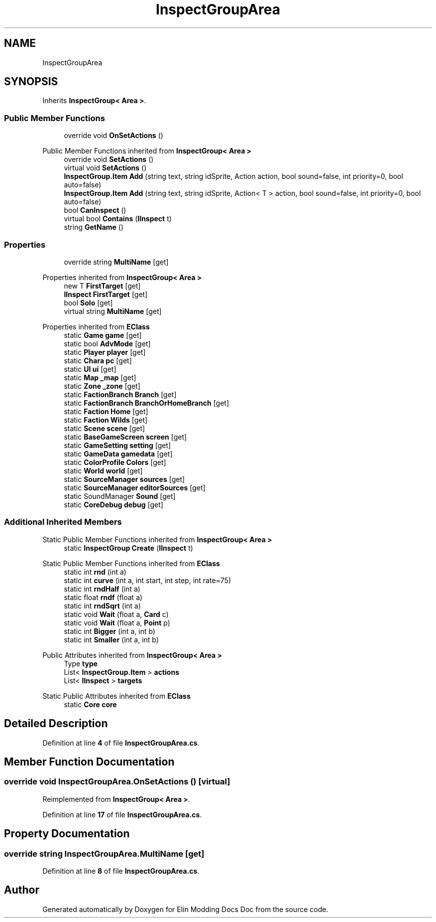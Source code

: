 .TH "InspectGroupArea" 3 "Elin Modding Docs Doc" \" -*- nroff -*-
.ad l
.nh
.SH NAME
InspectGroupArea
.SH SYNOPSIS
.br
.PP
.PP
Inherits \fBInspectGroup< Area >\fP\&.
.SS "Public Member Functions"

.in +1c
.ti -1c
.RI "override void \fBOnSetActions\fP ()"
.br
.in -1c

Public Member Functions inherited from \fBInspectGroup< Area >\fP
.in +1c
.ti -1c
.RI "override void \fBSetActions\fP ()"
.br
.ti -1c
.RI "virtual void \fBSetActions\fP ()"
.br
.ti -1c
.RI "\fBInspectGroup\&.Item\fP \fBAdd\fP (string text, string idSprite, Action action, bool sound=false, int priority=0, bool auto=false)"
.br
.ti -1c
.RI "\fBInspectGroup\&.Item\fP \fBAdd\fP (string text, string idSprite, Action< T > action, bool sound=false, int priority=0, bool auto=false)"
.br
.ti -1c
.RI "bool \fBCanInspect\fP ()"
.br
.ti -1c
.RI "virtual bool \fBContains\fP (\fBIInspect\fP t)"
.br
.ti -1c
.RI "string \fBGetName\fP ()"
.br
.in -1c
.SS "Properties"

.in +1c
.ti -1c
.RI "override string \fBMultiName\fP\fR [get]\fP"
.br
.in -1c

Properties inherited from \fBInspectGroup< Area >\fP
.in +1c
.ti -1c
.RI "new T \fBFirstTarget\fP\fR [get]\fP"
.br
.ti -1c
.RI "\fBIInspect\fP \fBFirstTarget\fP\fR [get]\fP"
.br
.ti -1c
.RI "bool \fBSolo\fP\fR [get]\fP"
.br
.ti -1c
.RI "virtual string \fBMultiName\fP\fR [get]\fP"
.br
.in -1c

Properties inherited from \fBEClass\fP
.in +1c
.ti -1c
.RI "static \fBGame\fP \fBgame\fP\fR [get]\fP"
.br
.ti -1c
.RI "static bool \fBAdvMode\fP\fR [get]\fP"
.br
.ti -1c
.RI "static \fBPlayer\fP \fBplayer\fP\fR [get]\fP"
.br
.ti -1c
.RI "static \fBChara\fP \fBpc\fP\fR [get]\fP"
.br
.ti -1c
.RI "static \fBUI\fP \fBui\fP\fR [get]\fP"
.br
.ti -1c
.RI "static \fBMap\fP \fB_map\fP\fR [get]\fP"
.br
.ti -1c
.RI "static \fBZone\fP \fB_zone\fP\fR [get]\fP"
.br
.ti -1c
.RI "static \fBFactionBranch\fP \fBBranch\fP\fR [get]\fP"
.br
.ti -1c
.RI "static \fBFactionBranch\fP \fBBranchOrHomeBranch\fP\fR [get]\fP"
.br
.ti -1c
.RI "static \fBFaction\fP \fBHome\fP\fR [get]\fP"
.br
.ti -1c
.RI "static \fBFaction\fP \fBWilds\fP\fR [get]\fP"
.br
.ti -1c
.RI "static \fBScene\fP \fBscene\fP\fR [get]\fP"
.br
.ti -1c
.RI "static \fBBaseGameScreen\fP \fBscreen\fP\fR [get]\fP"
.br
.ti -1c
.RI "static \fBGameSetting\fP \fBsetting\fP\fR [get]\fP"
.br
.ti -1c
.RI "static \fBGameData\fP \fBgamedata\fP\fR [get]\fP"
.br
.ti -1c
.RI "static \fBColorProfile\fP \fBColors\fP\fR [get]\fP"
.br
.ti -1c
.RI "static \fBWorld\fP \fBworld\fP\fR [get]\fP"
.br
.ti -1c
.RI "static \fBSourceManager\fP \fBsources\fP\fR [get]\fP"
.br
.ti -1c
.RI "static \fBSourceManager\fP \fBeditorSources\fP\fR [get]\fP"
.br
.ti -1c
.RI "static SoundManager \fBSound\fP\fR [get]\fP"
.br
.ti -1c
.RI "static \fBCoreDebug\fP \fBdebug\fP\fR [get]\fP"
.br
.in -1c
.SS "Additional Inherited Members"


Static Public Member Functions inherited from \fBInspectGroup< Area >\fP
.in +1c
.ti -1c
.RI "static \fBInspectGroup\fP \fBCreate\fP (\fBIInspect\fP t)"
.br
.in -1c

Static Public Member Functions inherited from \fBEClass\fP
.in +1c
.ti -1c
.RI "static int \fBrnd\fP (int a)"
.br
.ti -1c
.RI "static int \fBcurve\fP (int a, int start, int step, int rate=75)"
.br
.ti -1c
.RI "static int \fBrndHalf\fP (int a)"
.br
.ti -1c
.RI "static float \fBrndf\fP (float a)"
.br
.ti -1c
.RI "static int \fBrndSqrt\fP (int a)"
.br
.ti -1c
.RI "static void \fBWait\fP (float a, \fBCard\fP c)"
.br
.ti -1c
.RI "static void \fBWait\fP (float a, \fBPoint\fP p)"
.br
.ti -1c
.RI "static int \fBBigger\fP (int a, int b)"
.br
.ti -1c
.RI "static int \fBSmaller\fP (int a, int b)"
.br
.in -1c

Public Attributes inherited from \fBInspectGroup< Area >\fP
.in +1c
.ti -1c
.RI "Type \fBtype\fP"
.br
.ti -1c
.RI "List< \fBInspectGroup\&.Item\fP > \fBactions\fP"
.br
.ti -1c
.RI "List< \fBIInspect\fP > \fBtargets\fP"
.br
.in -1c

Static Public Attributes inherited from \fBEClass\fP
.in +1c
.ti -1c
.RI "static \fBCore\fP \fBcore\fP"
.br
.in -1c
.SH "Detailed Description"
.PP 
Definition at line \fB4\fP of file \fBInspectGroupArea\&.cs\fP\&.
.SH "Member Function Documentation"
.PP 
.SS "override void InspectGroupArea\&.OnSetActions ()\fR [virtual]\fP"

.PP
Reimplemented from \fBInspectGroup< Area >\fP\&.
.PP
Definition at line \fB17\fP of file \fBInspectGroupArea\&.cs\fP\&.
.SH "Property Documentation"
.PP 
.SS "override string InspectGroupArea\&.MultiName\fR [get]\fP"

.PP
Definition at line \fB8\fP of file \fBInspectGroupArea\&.cs\fP\&.

.SH "Author"
.PP 
Generated automatically by Doxygen for Elin Modding Docs Doc from the source code\&.
